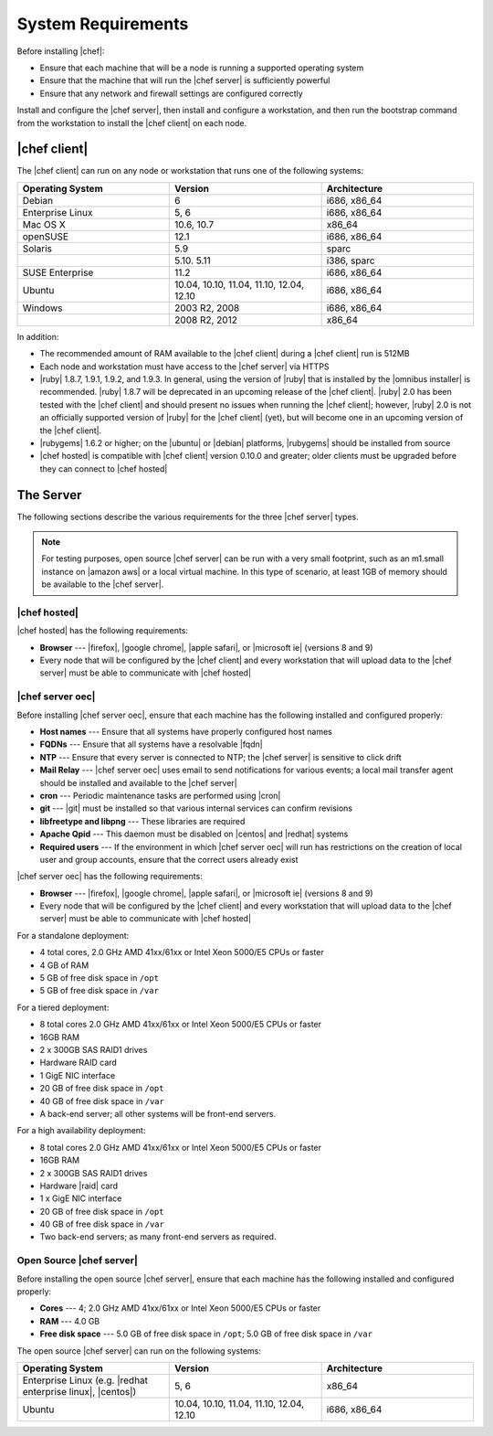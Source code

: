 =====================================================
System Requirements
=====================================================

Before installing |chef|:

* Ensure that each machine that will be a node is running a supported operating system
* Ensure that the machine that will run the |chef server| is sufficiently powerful
* Ensure that any network and firewall settings are configured correctly

Install and configure the |chef server|, then install and configure a workstation, and then run the bootstrap command from the workstation to install the |chef client| on each node.

|chef client|
=====================================================
The |chef client| can run on any node or workstation that runs one of the following systems:

.. list-table::
   :widths: 200 200 200
   :header-rows: 1

   * - Operating System
     - Version
     - Architecture
   * - Debian
     - 6
     - i686, x86_64
   * - Enterprise Linux
     - 5, 6
     - i686, x86_64
   * - Mac OS X
     - 10.6, 10.7
     - x86_64
   * - openSUSE
     - 12.1
     - i686, x86_64
   * - Solaris
     - 5.9
     - sparc
   * - 
     - 5.10. 5.11
     - i386, sparc
   * - SUSE Enterprise
     - 11.2
     - i686, x86_64
   * - Ubuntu
     - 10.04, 10.10, 11.04, 11.10, 12.04, 12.10
     - i686, x86_64
   * - Windows
     - 2003 R2, 2008
     - i686, x86_64
   * - 
     - 2008 R2, 2012
     - x86_64

In addition:

* The recommended amount of RAM available to the |chef client| during a |chef client| run is 512MB
* Each node and workstation must have access to the |chef server| via HTTPS
* |ruby| 1.8.7, 1.9.1, 1.9.2, and 1.9.3. In general, using the version of |ruby| that is installed by the |omnibus installer| is recommended. |ruby| 1.8.7 will be deprecated in an upcoming release of the |chef client|. |ruby| 2.0 has been tested with the |chef client| and should present no issues when running the |chef client|; however, |ruby| 2.0 is not an officially supported version of |ruby| for the |chef client| (yet), but will become one in an upcoming version of the |chef client|.
* |rubygems| 1.6.2 or higher; on the |ubuntu| or |debian| platforms, |rubygems| should be installed from source
* |chef hosted| is compatible with |chef client| version 0.10.0 and greater; older clients must be upgraded before they can connect to |chef hosted|


The Server
=====================================================
The following sections describe the various requirements for the three |chef server| types.

.. note:: For testing purposes, open source |chef server| can be run with a very small footprint, such as an m1.small instance on |amazon aws| or a local virtual machine. In this type of scenario, at least 1GB of memory should be available to the |chef server|.

|chef hosted|
-----------------------------------------------------
|chef hosted| has the following requirements:

* **Browser** --- |firefox|, |google chrome|, |apple safari|, or |microsoft ie| (versions 8 and 9)
* Every node that will be configured by the |chef client| and every workstation that will upload data to the |chef server| must be able to communicate with |chef hosted|


|chef server oec|
-----------------------------------------------------
Before installing |chef server oec|, ensure that each machine has the following installed and configured properly:

* **Host names** --- Ensure that all systems have properly configured host names
* **FQDNs** --- Ensure that all systems have a resolvable |fqdn|
* **NTP** --- Ensure that every server is connected to NTP; the |chef server| is sensitive to click drift
* **Mail Relay** --- |chef server oec| uses email to send notifications for various events; a local mail transfer agent should be installed and available to the |chef server|
* **cron** --- Periodic maintenance tasks are performed using |cron|
* **git** --- |git| must be installed so that various internal services can confirm revisions
* **libfreetype and libpng** --- These libraries are required
* **Apache Qpid** --- This daemon must be disabled on |centos| and |redhat| systems
* **Required users** --- If the environment in which |chef server oec| will run has restrictions on the creation of local user and group accounts, ensure that the correct users already exist

|chef server oec| has the following requirements:

* **Browser** --- |firefox|, |google chrome|, |apple safari|, or |microsoft ie| (versions 8 and 9)
* Every node that will be configured by the |chef client| and every workstation that will upload data to the |chef server| must be able to communicate with |chef hosted|

For a standalone deployment:

* 4 total cores, 2.0 GHz AMD 41xx/61xx or Intel Xeon 5000/E5 CPUs or faster
* 4 GB of RAM
* 5 GB of free disk space in ``/opt``
* 5 GB of free disk space in ``/var``

For a tiered deployment:

* 8 total cores 2.0 GHz AMD 41xx/61xx or Intel Xeon 5000/E5 CPUs or faster
* 16GB RAM
* 2 x 300GB SAS RAID1 drives
* Hardware RAID card
* 1 GigE NIC interface
* 20 GB of free disk space in ``/opt``
* 40 GB of free disk space in ``/var``
* A back-end server; all other systems will be front-end servers.

For a high availability deployment:

* 8 total cores 2.0 GHz AMD 41xx/61xx or Intel Xeon 5000/E5 CPUs or faster
* 16GB RAM
* 2 x 300GB SAS RAID1 drives
* Hardware |raid| card
* 1 x GigE NIC interface
* 20 GB of free disk space in ``/opt``
* 40 GB of free disk space in ``/var``
* Two back-end servers; as many front-end servers as required.

Open Source |chef server|
-----------------------------------------------------
Before installing the open source |chef server|, ensure that each machine has the following installed and configured properly:

* **Cores** --- 4; 2.0 GHz AMD 41xx/61xx or Intel Xeon 5000/E5 CPUs or faster
* **RAM** --- 4.0 GB
* **Free disk space** --- 5.0 GB of free disk space in ``/opt``; 5.0 GB of free disk space in ``/var``

The open source |chef server| can run on the following systems:

.. list-table::
   :widths: 200 200 200
   :header-rows: 1

   * - Operating System
     - Version
     - Architecture
   * - Enterprise Linux (e.g. |redhat enterprise linux|, |centos|)
     - 5, 6
     - x86_64
   * - Ubuntu
     - 10.04, 10.10, 11.04, 11.10, 12.04, 12.10
     - i686, x86_64



